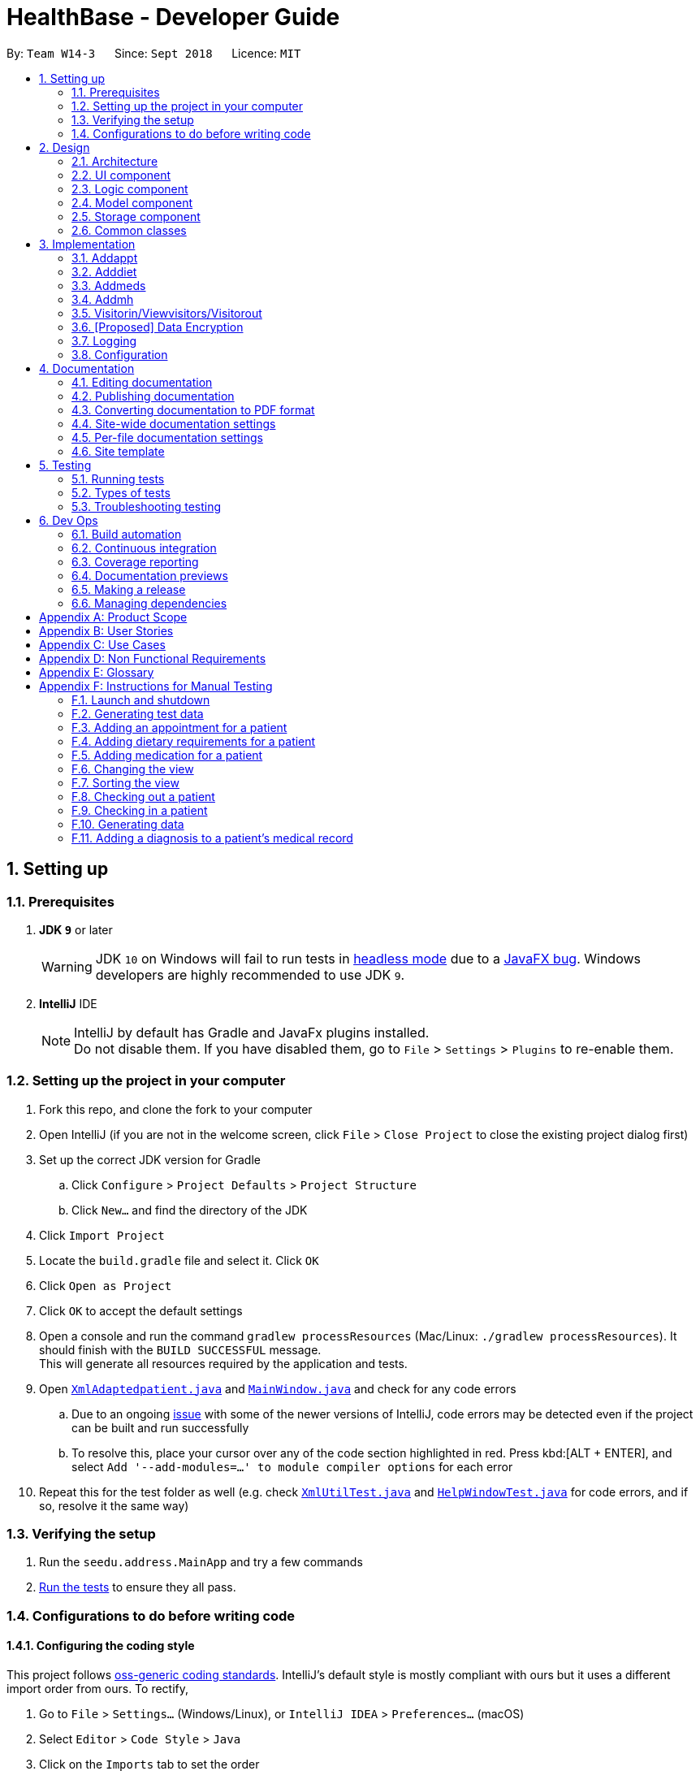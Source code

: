 = HealthBase - Developer Guide
:site-section: DeveloperGuide
:toc:
:toc-title:
:toc-placement: preamble
:sectnums:
:imagesDir: images
:stylesDir: stylesheets
:xrefstyle: full
ifdef::env-github[]
:tip-caption: :bulb:
:note-caption: :information_source:
:warning-caption: :warning:
:experimental:
endif::[]
:repoURL: https://github.com/CS2103-AY1819S1-W14-3/main/tree/master

By: `Team W14-3`      Since: `Sept 2018`      Licence: `MIT`

== Setting up

=== Prerequisites

. *JDK `9`* or later
+
[WARNING]
JDK `10` on Windows will fail to run tests in <<UsingGradle#Running-Tests, headless mode>> due to a https://github.com/javafxports/openjdk-jfx/issues/66[JavaFX bug].
Windows developers are highly recommended to use JDK `9`.

. *IntelliJ* IDE
+
[NOTE]
IntelliJ by default has Gradle and JavaFx plugins installed. +
Do not disable them. If you have disabled them, go to `File` > `Settings` > `Plugins` to re-enable them.


=== Setting up the project in your computer

. Fork this repo, and clone the fork to your computer
. Open IntelliJ (if you are not in the welcome screen, click `File` > `Close Project` to close the existing project dialog first)
. Set up the correct JDK version for Gradle
.. Click `Configure` > `Project Defaults` > `Project Structure`
.. Click `New...` and find the directory of the JDK
. Click `Import Project`
. Locate the `build.gradle` file and select it. Click `OK`
. Click `Open as Project`
. Click `OK` to accept the default settings
. Open a console and run the command `gradlew processResources` (Mac/Linux: `./gradlew processResources`). It should finish with the `BUILD SUCCESSFUL` message. +
This will generate all resources required by the application and tests.
. Open link:{repoURL}/src/main/java/seedu/address/storage/XmlAdaptedpatient.java[`XmlAdaptedpatient.java`] and link:{repoURL}/src/main/java/seedu/address/ui/MainWindow.java[`MainWindow.java`] and check for any code errors
.. Due to an ongoing https://youtrack.jetbrains.com/issue/IDEA-189060[issue] with some of the newer versions of IntelliJ, code errors may be detected even if the project can be built and run successfully
.. To resolve this, place your cursor over any of the code section highlighted in red. Press kbd:[ALT + ENTER], and select `Add '--add-modules=...' to module compiler options` for each error
. Repeat this for the test folder as well (e.g. check link:{repoURL}/src/test/java/seedu/address/commons/util/XmlUtilTest.java[`XmlUtilTest.java`] and link:{repoURL}/src/test/java/seedu/address/ui/HelpWindowTest.java[`HelpWindowTest.java`] for code errors, and if so, resolve it the same way)

=== Verifying the setup

. Run the `seedu.address.MainApp` and try a few commands
. <<Testing,Run the tests>> to ensure they all pass.

=== Configurations to do before writing code

==== Configuring the coding style

This project follows https://github.com/oss-generic/process/blob/master/docs/CodingStandards.adoc[oss-generic coding standards]. IntelliJ's default style is mostly compliant with ours but it uses a different import order from ours. To rectify,

. Go to `File` > `Settings...` (Windows/Linux), or `IntelliJ IDEA` > `Preferences...` (macOS)
. Select `Editor` > `Code Style` > `Java`
. Click on the `Imports` tab to set the order

* For `Class count to use import with '\*'` and `Names count to use static import with '*'`: Set to `999` to prevent IntelliJ from contracting the import statements
* For `Import Layout`: The order is `import static all other imports`, `import java.\*`, `import javax.*`, `import org.\*`, `import com.*`, `import all other imports`. Add a `<blank line>` between each `import`

Optionally, you can follow the <<UsingCheckstyle#, UsingCheckstyle.adoc>> document to configure Intellij to check style-compliance as you write code.

==== Updating documentation to match your fork

After forking the repo, the documentation will still have the SE-EDU branding and refer to the `se-edu/AddressBook-level4` repo.

If you plan to develop this fork (separate product (i.e. instead of contributing to `se-edu/AddressBook-level4`)) | you should do the following:

. Configure the <<Docs-SiteWideDocSettings, site-wide documentation settings>> in link:{repoURL}/build.gradle[`build.gradle`], such as the `site-name`, to suit your own project.

. Replace the URL in the attribute `repoURL` in link:{repoURL}/docs/DeveloperGuide.adoc[`DeveloperGuide.adoc`] and link:{repoURL}/docs/UserGuide.adoc[`UserGuide.adoc`] with the URL of your fork.

==== Setting up CI

Set up Travis to perform Continuous Integration (CI) for your fork. See <<UsingTravis#, UsingTravis.adoc>> to learn how to set it up.

After setting up Travis, you can optionally set up coverage reporting for your team fork (see <<UsingCoveralls#, UsingCoveralls.adoc>>).

[NOTE]
Coverage reporting could be useful for a team repository that hosts the final version but it is not that useful for your patiental fork.

Optionally, you can set up AppVeyor (second CI (see <<UsingAppVeyor#) | UsingAppVeyor.adoc>>).

[NOTE]
Having both Travis and AppVeyor ensures your App works on both Unix-based platforms and Windows-based platforms (Travis is Unix-based and AppVeyor is Windows-based)

==== Getting started with coding

When you are ready to start coding,

1. Get some sense of the overall design by reading <<Design-Architecture>>.

== Design

[[Design-Architecture]]
=== Architecture

.Architecture Diagram
image::Architecture.png[width="600"]

The *_Architecture Diagram_* given above explains the high-level design of the App. Given below is a quick overview of each component.

[TIP]
The `.pptx` files used to create diagrams in this document can be found in the link:{repoURL}/docs/diagrams/[diagrams] folder. To update a diagram, modify the diagram in the pptx file, select the objects of the diagram, and choose `Save as picture`.

`Main` has only one class called link:{repoURL}/src/main/java/seedu/address/MainApp.java[`MainApp`]. It is responsible for,

* At app launch: Initializes the components in the correct sequence, and connects them up with each other.
* At shut down: Shuts down the components and invokes cleanup method(s) where necessary.

<<Design-Commons,*`Commons`*>> represents a collection of classes used by multiple other components. Two of those classes play important roles at the architecture level.

* `EventsCenter` : This class (written using https://github.com/google/guava/wiki/EventBusExplained[Google's Event Bus library]) is used by components to communicate with other components using events (i.e. a form of _Event Driven_ design)
* `LogsCenter` : Used by many classes to write log messages to the App's log file.

The rest of the App consists of four components.

* <<Design-Ui,*`UI`*>>: The UI of the App.
* <<Design-Logic,*`Logic`*>>: The command executor.
* <<Design-Model,*`Model`*>>: Holds the data of the App in-memory.
* <<Design-Storage,*`Storage`*>>: Reads data from, and writes data to, the hard disk.

Each of the four components

* Defines its _API_ in an `interface` with the same name as the component.
* Exposes its functionality using a `{component Name}Manager` class.

For example, the `Logic` component (see the class diagram given below) defines it's API in the `Logic.java` interface and exposes its functionality using the `LogicManager.java` class.

.Class Diagram of the Logic component
image::LogicClassDiagram.png[width="800"]

[discrete]
==== Events-driven nature of the design

The _Sequence Diagram_ below shows how the components interact for the scenario where the user issues the command `delete 1`.

.Component interactions for `delete 1` command (part 1)
image::SDforDeletePerson.png[width="800"]

[NOTE]
Note how the `Model` simply raises a `HealthBaseChangedEvent` when the Address Book data are changed, instead of asking the `Storage` to save the updates to the hard disk.

The diagram below shows how the `EventsCenter` reacts to that event, which eventually results in the updates being saved to the hard disk and the status bar of the UI being updated to reflect the 'Last Updated' time.

.Component interactions for `delete 1` command (part 2)
image::SDforDeletePersonEventHandling.png[width="800"]

[NOTE]
Note how the event is propagated through the `EventsCenter` to the `Storage` and `UI` without `Model` having to be coupled to either of them. This is an example of how this Event Driven approach helps us reduce direct coupling between components.

The sections below give more details of each component.

[[Design-Ui]]
=== UI component

.Structure of the UI component
image::UiClassDiagram.png[width="800"]

*API* : link:{repoURL}/src/main/java/seedu/address/ui/Ui.java[`Ui.java`]

The UI consists of a `MainWindow` that is made up of parts e.g.`CommandBox`, `ResultDisplay`, `patientListPanel`, `StatusBarFooter`, `MedicationView`, etc. All these, including the `MainWindow`, inherit from the abstract `UiPart` class.

The `UI` component uses the JavaFX UI framework. The layout of these UI parts are defined in matching `.fxml` files that are in the `src/main/resources/view` folder. For example, the layout of the link:{repoURL}/src/main/java/seedu/address/ui/MainWindow.java[`MainWindow`] is specified in link:{repoURL}/src/main/resources/view/MainWindow.fxml[`MainWindow.fxml`]

The `UI` component does the following:

* Executes user commands using the `Logic` component
* Binds itself to some data in the `Model` so that the UI can auto-update when data in the `Model` changes
* Responds to events raised from various parts of the App and updates the UI accordingly

[[Design-Logic]]
=== Logic component

[[fig-LogicClassDiagram]]
.Structure of the Logic component
image::LogicClassDiagram.png[width="800"]

*API* :
link:{repoURL}/src/main/java/seedu/address/logic/Logic.java[`Logic.java`]

.  `Logic` uses the `HealthBaseParser` class to parse the user command.
.  This results in a `Command` object which is executed by the `LogicManager`.
.  The command execution can affect the `Model` (e.g. adding a patient) and/or raise events.
.  The result of the command execution is encapsulated as a `CommandResult` object which is passed back to the `UI`.

Given below is the Sequence Diagram for interactions within the `Logic` component for the `execute("delete 1")` API call.

.Interactions Inside the Logic component for the `delete 1` Command
image::DeletePersonSdForLogic.png[width="800"]

[[Design-Model]]
=== Model component

.Structure of the Model component
image::ModelClassDiagram.png[width="800"]

*API* : link:{repoURL}/src/main/java/seedu/address/model/Model.java[`Model.java`]

The `Model`,

* stores a `UserPref` object that represents the user's preferences.
* stores the Address Book data.
* exposes an unmodifiable `ObservableList<patient>` that can be 'observed' e.g. the UI can be bound to this list so that the UI automatically updates when the data in the list change.
* does not depend on any of the other three components.

[NOTE]
As a more OOP model, we can store a `Tag` list in `Address Book`, which `patient` can reference. This would allow `Address Book` to only require one `Tag` object per unique `Tag`, instead of each `patient` needing their own `Tag` object. An example of how such a model may look like is given below. +
 +
 image:ModelClassBetterOopDiagram.png[width="800"]

[[Design-Storage]]
=== Storage component

.Structure of the Storage component
image::StorageClassDiagram.png[width="800"]

*API* : link:{repoURL}/src/main/java/seedu/address/storage/Storage.java[`Storage.java`]

The `Storage` component,

* can save `UserPref` objects in json format and read it back.
* can save the Address Book data in xml format and read it back.

[[Design-Commons]]
=== Common classes

Classes used by multiple components are in the `seedu.healthbase.commons` package.

== Implementation

This section describes some noteworthy details on how certain features are implemented.

// tag::addappt[]
=== Addappt
==== Current implementation
The `addappt` command provides functionality for users to add an appointment for a given patient.
This is done by adding appointment-related information to a given person, represented by a `Person` object.
This allows for users to track the upcoming appointments for every patient.

The adding of appointment-related information is facilitated by the following classes:

* `AppointmentsList`, a list of
** `Appointment`, each of which have a
*** `Type`

A more detailed description of the classes follows below:

* `AppointmentsList`
** Every `Person` has an `AppointmentsList`, the purpose of which is to store all `Appointment` s belonging to a `Person`.
** A wrapper class around the internal representation of a list of appointments that exposes only a few select methods in the `List` API.
*** The methods relevant to the `addappt` command from the API are: `add`.
* `Appointment`
** Class encapsulating all the information about a particular appointment.
*** These information include the type of appointment (enum Type), name of the procedure, date and time of the appointment and the name of the doctor-in-charge of the appointment
* `Type`
** An enumeration that covers all the different types of medical procedures. The four types are:
*** `PROPAEDEUTIC`, with `PROP` as abbreviation
*** `DIAGNOSTIC`, with `DIAG` as abbreviation
*** `THERAPEUTIC`, with `THP` as abbreviation
*** `SURGICAL`, with `SRG` as abbreviation

Given below is an example usage scenario and how the relevant classes behave at each step.

[NOTE]
Activity and sequence diagrams are different ways to represent the execution of a command: +
*The activity diagram provides a general view of the execution* and +
*The sequence diagram provides an intricate view of the execution* +
Both diagrams have been included to better aid you through the execution of the `addappt` command.

The user executes `addappt ic/S1234567A type/SRG pn/Heart Bypass dt/27-04-2019 10:30 doc/Dr. Pepper`.
This command has the following intent: Record the following appointment to a patient with NRIC = S1234567A:

[cols="1,2a,2,2", options="header"]
|===
|Appt. type |Procedure name |Date and time |Doctor-in-charge

|`SRG`
|Heart Bypass
|27-04-2019 10:30
|Dr. Pepper
|===

[#img-addapptactivitydiagram]
The following activity diagram shows the execution of the `addappt` command:

.Execution activity of the `addappt` command
image::AddapptActivityDiagram.png[width="1000"]

[#img-addapptsequencediagram]
The following sequence diagram shows the execution of the `addappt` command:

.Execution sequence of the `addappt` command
image::AddapptSequenceDiagram.png[width="1000"]

With reference to the above figures, the following steps occur upon the execution of the `addappt` command
(code snippets have been included for the first 4 steps to further aid understanding):

[LogicManager.java, java]
----
...
    @Override
    public CommandResult execute(String commandText) throws CommandException, ParseException { // <1>
        logger.info("----------------[USER COMMAND][" + commandText + "]");
        try {
            Command command = healthBaseParser.parseCommand(commandText); // <2>
            return command.execute(model, history);
        } finally {
            history.add(commandText);
        }
    }
...
----
[HealthBaseParser.java, java]
----
...
    public Command parseCommand(String userInput) throws ParseException { // <2>
        final Matcher matcher = BASIC_COMMAND_FORMAT.matcher(userInput.trim());
        if (!matcher.matches()) {
            throw new ParseException(String.format(MESSAGE_INVALID_COMMAND_FORMAT, HelpCommand.MESSAGE_USAGE));
        }

        final String commandWord = matcher.group("commandWord");
        final String arguments = matcher.group("arguments");

        switch (commandWord) {

        case RegisterCommand.COMMAND_WORD:
            return new RegisterCommandParser().parse(arguments);
        ...
        case AddApptCommand.COMMAND_WORD:
            return new AddApptCommandParser().parse(arguments); // <3>
        ...
    }
...
----
[AddApptCommandParser.java, java]
----
...
    @Override
    public AddApptCommand parse(String args) throws ParseException { // <3>
        ArgumentMultimap argMultimap = ArgumentTokenizer.tokenize(args, PREFIX_NRIC, PREFIX_TYPE, PREFIX_PROCEDURE,
                PREFIX_DATE_TIME, PREFIX_DOCTOR);

        if (!arePrefixesPresent(argMultimap, PREFIX_NRIC, PREFIX_TYPE, PREFIX_PROCEDURE,
                PREFIX_DATE_TIME, PREFIX_DOCTOR) || !argMultimap.getPreamble().isEmpty()) {
            throw new ParseException(String.format(MESSAGE_INVALID_COMMAND_FORMAT, AddApptCommand.MESSAGE_USAGE));
        }
        ...
        nric = new Nric(patientNric);
        appt = new Appointment(type, procedure, dateTime, doctor);

        return new AddApptCommand(nric, appt); // <4>
    }
...
----
<1> The command is executed and passed to an instance of the `LogicManager` class,
<2> which in turn executes `HealthBaseParser::parseCommand`.
<3> The `HealthBaseParser` first parses the command word (`addappt`),
<4> then executes `AddApptCommandParser::parse`.
<5> The `AddApptCommandParser::parse` method returns an `AddApptCommand` object which encapsulates the necessary information to update the `Person` 's `Appointment` (s).
Control is also passed back to the `LogicManager`.
<6> Next, the instance of `LogicManager` calls `AddApptCommand::execute`. The `AddApptCommand::execute` method constructs a new `Person` object using all the details of the old `Person` with one exception: the
`AppointmentsList` is a copy of the original `Person` 's `AppointmentsList` with an added `Appointment`.
<7> This is done by obtaining a `Person` object from the static method `CommandUtil::getPatient`
<8> then adding the `Appointment` to the obtained `Person`.
<9> This updated `Person` object is used to update the existing `Person` by using `Model::updatePerson` of the backing model.
<10> Finally, the `AddApptCommand::execute` method terminates, returning a `CommandResult` with a success message.
<11> The `LogicManager` returns the same `CommandResult` as the value of the `LogicManager::execute` method.
<12> The command execution ends.

[NOTE]
If no/multiple patient(s) with that `NRIC` exist(s), then the `AddApptCommand::execute` method will throw a `CommandException` with the appropriate error message and the usage case will end.

[NOTE]
For the sake of simplicity, some methods in `AddApptCommand::execute` are excluded from the diagram. These methods check for
the validity of the command and are not crucial in the sequence of events.

==== Design considerations

===== Aspect: Representation of types of medical procedures
* **Alternative 1 (Current implementation):** Use an `Enum` for `Type`
** Pros: Makes for easier handling of incorrect values.
** Cons: Requires more effort to filter and retrieve the different types.
* **Alternative 2:** Have a switch case to handle the different types
** Pros: Makes the process easier to handle.
** Cons: Makes the code more difficult to read.

// end::addappt[]
// tag::adddiet[]
=== Adddiet

==== Current implementation

The `adddiet` command provides functionality for users to add dietary requirements for a given patient. +
This command allows users to add three different types of dietary requirements: allergy, cultural requirement and physical difficulty. +
This command adds these dietary requirements to a given `Person` , so that the dietary requirements can be viewed later on. +
This command blocks non-alphabetical or empty input as the detail of a dietary requirement.

===== Classes involved

The adding of the dietary requirements involve the following classes:

* `DietCollection`, which is a set of
** `Diet`, which consists of the detail of the requirement and its type
*** `DietType`.

A more detailed description of the classes involved is as follows:

* `Diet Collection`
** Every `Person` object has a `Diet Collection` object.
** This class encapsulates a collection of all the dietary requirements of the given patient.
** This class is a wrapper class around the internal representation of a `Set` of `Diet` s.

* `Diet`
** This class encapsulates the information of a single dietary requirement.
** Specifically, an instance of this class is composed of
*** a `String` representing the details of the requirement in text, and
*** a `DietType` representing the type of this dietary requirement (allergy, cultural requirement, or physical difficulty).

* `DietType`
** This class is an `Enum` class representing the three different types of dietary requirements.
** This class is implemented as `Enum` class to avoid typo and invalid types being entered.

===== Execution of the command

Given below is a usage scenario and the details when executing `adddiet` command. +
For example, when the user executes `adddiet ic/S1234567A alg/Egg alg/Crab cr/Halal pd/Hands cannot move`:

* The command text is passed to an instance of the `LogicManager` class.
* The `LogicManager` instance calls `HealthBaseParser#parseCommand`, which parses the `adddiet` command word.
* Next, the `AddDietCommandParser#parse` method parses the different dietary requirements into one `DietCollection` object. An instance of `AddDietCommand` is returned after the parsing.
* `LogicManager` then execute this `AddDietCommand` by calling `AddDietCommand#execute`.
* In the `AddDietCommand#execute` method, the new `DietCollection` object is added to a new copy of the `Person` object.
* The new `Person` object is updated to the model by `Model#updatePerson` method.
* A new `CommandResult` is returned and the execution ends.

[#img-adddietsequencediagram]
Here is the sequence diagram of the typical execution of an `adddiet` command:

.Execution sequence of the `adddiet` command
image::AdddietSequenceDiagram.png[width="800"]

==== Design considerations

===== Aspect: How to represent different kinds of dietary requirements

* **Alternative 1 (current implementation):** Use a `Enum` inside the `Diet class` and contain all `Diet` in one collection.
** Pros: Results in less repetitive code and cleaner design.
** Cons: Requires more effort to filter or retrieve different types of `Diet` from one `DietCollection`.

* **Alternative 2:** Use polymorphism to extends `Diet` class and add three different collections to a `Person`.
** Pros: Makes it easier to retrieve different types of dietary requirements.
** Cons: Results in a lot of repetitive code since the three different types do not differ much.

===== Aspect: Data structure to hold the different `Diet` objects

* **Alternative 1 (current implementation):** Use `HashSet` and override the `hashCode` for `Diet`.
** Pros: Makes it easier to handle duplication in adding dietary requirement.
** Cons: Causes the order in which dietary requirements are added to be lost. (However, the sequence is not important for the current set of features implemented.)

* **Alternative 2:** Use `ArrayList`.
** Pros: Preserves the order in which dietary requirements are added.
** Cons: Makes it harder to handle duplicates.

// end::adddiet[]
// tag::addmeds[]
=== Addmeds
==== Current implementation

The `addmeds` command provides functionality for users to add prescription-related information for a given patient.
This is done by adding prescription-related information to a given person, represented by a `Person` object.
This allows for a patient to build up a history of prescriptions for viewing at a later date.

The adding of prescription-related information is facilitated by the following classes:

* `PrescriptionList`, a list of
** `Prescription` s, each of which have a
*** `Dose` and a
*** `Duration`.

A more detailed description of the classes follows below:

* `PrescriptionList`
** Every `Person` has a `PrescriptionList`, the purpose of which is to store the `Person` 's `Prescriptions`.
** A wrapper class around the internal representation of a list of prescriptions that exposes only a few select methods in its API.
*** The methods relevant for the `addmeds` command execution are: `add`
* `Prescription`
** Class encapsulating all the information about a given medication prescription.
*** More specifically, the `Prescription` class encapsulates the name of the drug prescribed, the dosage information (itself stored as a `Dose` object), and the duration of the prescription (as a `Duration` object).
* `Dose`
** Class encapsulating all the information about a given medication dosage.
*** More specifically, the `Dose` class encapsulates the dose, dosage unit, and doses per day to administer.
* `Duration`
** Class encapsulating all the information about a given time period.
*** More specifically, the `Duration` class encapsulates the duration of the time period in milliseconds, and the calendar dates for the start and end of that time period.

Given below is an example usage scenario and how the relevant classes behave at each step. +
At the end of the explanation is a <<img-addmedssequencediagram, sequence diagram>> of a typical `addmeds` command execution.

The user executes `addmeds ic/S1234567A d/Paracetamol q/2 u/tablets n/4 t/14` . +
This command has the following intent: Prescribe the following medication to a patient with NRIC = S1234567A: +

|=======================================================================
| Drug Name | Dosage | Duration
| Paracetamol | 2 tablets, 4 times a day | 14 days, from current date to 14 days from now.
|=======================================================================


The command text is passed to an instance of the `LogicManager` class, which in turn executes `HealthBaseParser::parse`. +
The `HealthBaseParser` parses the command word (`addmeds`) and executes `AddmedsCommandParser::parse`. +
This causes the `AddmedsCommandParser` to construct the following objects in the following order: +

|===
| Index | Information used | Class instances used | Class instance constructed
| 1 | Dosage, Dosage unit, Doses per day | nil | `Dose` object
| 2 | Duration in days | nil | `Duration` object
| 3 | NRIC | nil | `Nric` object
| 4 | Drug name | `Dose`, `Duration` | `Prescription` object
| 5 | nil | `Nric`, `Prescription` | `AddmedsCommand` object
|===

The `AddmedsCommandParser::parse` method returns an `AddmedsCommand` object which encapsulates the necessary information to update the `Person` 's medication(s). +
Control then passes back to the `LogicManager`, which calls `AddmedsCommand::execute`. +

****
NOTE: If no/multiple patient(s) with that NRIC exist, then the `AddmedsCommand::execute` method will throw a `CommandException` with the appropriate error message and the usage case will end.
****

The `AddmedsCommand::execute` method constructs a new `Person` object using all the details of the old Person, with the sole difference being the `PrescriptionList` used being a deep copy of the original `Person` 's `PrescriptionList` with the new `Prescription` added.
This updated `Person` object is used to update the existing `Person` object using the `Model::updatePerson` method (or an overridden version) of the backing model.
Finally, the `AddmedsCommand::execute` method terminates, returning a `CommandResult` with a success message.
The `LogicManager` then returns the same `CommandResult` as the return value of the `LogicManager::execute` method.
The command execution then ends.

[#img-addmedssequencediagram]
The following sequence diagram shows the execution of the `addmeds` command:

.Execution sequence of the `addmeds` command
image::AddmedsSequenceDiagram.png[width=800]

==== Design considerations

===== Aspect: Data structure to support the medication data storage
* **Alternative 1 (Current implementation):** Store the data inside multiple POJO classes, with new classes being introduced as necessary to maintain high cohesion of individual classes. For example, the `Duration` class holds temporal information, whereas the `Dose` class holds medication dosage-related information.
** Pros: Maintains the Single Responsibility Principle (e.g. the `Prescription` class now changes only if there are changes to the structure of a physical prescription, and not due to (e.g.) changes in time representation, or the way that dosage-related information is stored.
** Cons: Increases the number of classes we will have to maintain.
* **Alternative 2:** Store all the data directly as members inside a single `Prescription` class.
** Pros: Reduces the number of classes we will have to maintain.
** Cons: Reduces the cohesion of the `Prescription` class as it now handles multiple different items e.g. dosage-related information and duration-related information.

// end::addmeds[]
// tag::addmh[]
=== Addmh
==== Current implementation

The function of the `addmh` command is to allow the user to add a diagnosis to a patient's medical history.
Each patient’s information is stored within the `Person` objects. The execution of the `addmh` command results in the retrieval of
a particular `Person` object, and the consequent updating of the patient’s `MedicalHistory`.

Stated below is an example usage scenario and an explanation of the interactions that occurs as a result of the code execution.

The user executes the following input:

`addmh ic/S1234567A mh/Hypertension, diagnosed “years ago”, well contracted with Metoponol doc/Dr. Amos`

*Intent*

The purpose of the entered input is to record a diagnosis issued by `Dr.Amos`, `"Hypertension, diagnosed “years ago”, well contracted with Metoponol"`,
into the medical history of the patient with the NRIC `S1234567A`.


==== Command execution

The sequence diagram below shows the execution of the given scenario:

.Execution sequence of the `addmh` command
image::AddmhSequenceDiagram.png[width="1000"]
[.lead]
`addmh ic/S1234567A mh/Hypertension, diagnosed “years ago”, well contracted with Metoponol doc/Dr. Amos`

1. Firstly, the `String` user input is passed into the `LogicManager::execute` method of the LogicManager instance as the only parameter.

2. Then, the `LogicManager::execute` method calls `HealthBaseParser::parseCommand` which receives the user input as a parameter.
* The user input is formatted: the first `String` token is taken as the command word, while the remaining `String` is grouped as arguments to be used later in `AddmhCommandParser`.
* From the command word, the HealthBaseParser instance identifies the user input as an `addmh` command  and constructs an `AddmhCommandParser` instance.

3.  Next, the `HealthBaseParser` calls the `AddmhCommandParser::parse` method. The `AddmhCommandParser` takes in the
remaining string, `ic/S1234567A mh/Hypertension, diagnosed “years ago”, well contracted with Metoponol doc/Dr. Amos`.
* The string is tokenised to arguments according to their prefixes.
+
[source, java]
----
ArgumentMultimap argMultimap = ArgumentTokenizer.tokenize(args, PREFIX_NRIC, PREFIX_MED_HISTORY, PREFIX_DOCTOR);
----

* A check on the presence of the relevant prefixes `ic/`, `mh/` and `doc/` is done.
* If not all prefixes are present, a `ParseException` will be thrown with an error message on the proper usage of the `addmh` command.
+
[source, java]
----
if (!arePrefixesPresent(argMultimap, PREFIX_NRIC, PREFIX_MED_HISTORY, PREFIX_DOCTOR)
        || !argMultimap.getPreamble().isEmpty()) {
        throw new ParseException((String.format(MESSAGE_INVALID_COMMAND_FORMAT,
                                                AddmhCommand.MESSAGE_USAGE)));
}
----

* Otherwise, `Diagnosis` and `Nric`  objects are constructed and used as fields in the creation of an `AddmhCommand` object.

4. Subsequently, the newly created `AddmhCommand` is returned to back to the `LogicManager` instance through `AddmhCommandParser` and `HealthBaseParser` objects.

5. When control is returned to the `LogicManager` object, it calls the `AddmhCommand::execute` method.
* The method takes in a `Model` object to access the application’s data context, the stored data of all persons.
* Its execution sequence may be broken down into the numbered steps in the code below.

+
[source, java]
----
public CommandResult execute(Model model, CommandHistory history) throws CommandException {
    requireNonNull(model);

    Person patientToUpdate = CommandUtil.getPatient(patientNric, model); // <6>
    Person updatedPatient = addMedicalHistoryForPatient(patientToUpdate, this.newRecord); // <7>

    model.updatePerson(patientToUpdate, updatedPatient); // <8>

    return new CommandResult(String.format(MESSAGE_SUCCESS, patientNric)); // <9>
}
----

6. The stored persons data is accessed in the `CommandUtil::getPatient` class method.
* `Model::getFilteredPersonList` is called to search for a person with a `Nric` that matches the `Nric` field in the `AddmhCommand`
* If a match is found, the `Person` is returned to the `AddmhCommand::execute` method.
+
[source, java]
----
public static Person getPatient(Nric nric, Model model) throws CommandException {
    ObservableList<Person> matchedCheckedOutPatients = model.getFilteredCheckedOutPersonList()
        .filtered(p -> nric.equals(p.getNric()));

    if (matchedCheckedOutPatients.size() > 0) {
        throw new CommandException(MESSAGE_PATIENT_CHECKED_OUT);
    }

    ObservableList<Person> matchedCheckedInPatients = model.getFilteredPersonList()
        .filtered(p -> nric.equals(p.getNric()));

    if (matchedCheckedInPatients.size() < 1) {
        throw new CommandException(MESSAGE_NO_SUCH_PATIENT);
    }

    if (matchedCheckedInPatients.size() > 1) {
        throw new CommandException(MESSAGE_MULTIPLE_PATIENTS);
    }

    return matchedCheckedInPatients.get(0);
}
----

7. Following that, the `Person` 's medical history is to be updated.
* The person’s current `medicalHistory` is retrieved, and the `Diagnosis` field in the `AddmhCommand` is added it.
* Then, a new `Person` is created with the updated fields, as part of the immutability of the `Person` class.
+
[source, java]
----
private static Person addMedicalHistoryForPatient(Person patientToEdit, Diagnosis diagnosis) {
    requireAllNonNull(patientToEdit, diagnosis);

    MedicalHistory updatedMedicalHistory = patientToEdit.getMedicalHistory();
    updatedMedicalHistory.add(diagnosis);

    return patientToEdit.withMedicalHistory(updatedMedicalHistory);
}
----

8. Then, the old `Person` 's data will be replaced with the updated `Person` 's data.
* Here the `Model::updatePerson` method is called, and it subsequently calls the `HealthBase::updatePerson` method.
* Replaces the person’s existing data in the storage with the person’s updated data.
+
[source, java]
----
// ModelManager.java
public void updatePerson(Person target, Person editedPerson) {
    requireAllNonNull(target, editedPerson);

    internalHealthBase.updatePerson(target, editedPerson);
    indicateHealthBaseChanged();
}

// HealthBase.java
public void updatePerson(Person target, Person editedPerson) {
    requireNonNull(editedPerson);

    persons.setPerson(target, editedPerson);
}
----

9. The `AddmhCommand::execute` execution completes by returning a new `CommandResult` that contains a success message to its calling method, `LogicManager::execute`.

10. Finally the `CommandResult` is returned to the caller of `LogicManager::execute`, and the execution sequence ends.

---
The activity diagram below summarises what happens when a user executes the `addmh` command.

.The activity diagram for the `addmh` command
image::AddmhActivityDiagram.png[width="1000"]

****
NOTE: If multiple patients with the entered `NRIC` exist, then the `AddmhCommand::execute` will throw a `CommandException`
with an appropriate error message before the use case ends.
****

==== Design Considerations
===== Aspect: How to represent a timestamp in a diagnosis
* **Alternative 1 (current implementation):** Use a POJO class to represent the timestamp data in the `Diagnosis` class.
** Pros: Results in improved readability and modularity of code, due to a stronger adherence to the Object-Oriented Programming paradigm.
** Cons: Increases in modularity can make it difficult to find information, if code becomes over-modularised.

* **Alternative 2 (alternative implementation):** Use a `String` to represent the timestamp and contain date-time related functions in the `Diagnosis` class.
** Pros: Results in more compact code.
** Cons: Decreases code modularity, and this decreases code readability.

===== Aspect: How to store medical history
* **Alternative 1 (current implementation):** Use an ArrayList to store diagnoses in a person.
** Pros: Allows expandable storage of diagnoses with its dynamic size. As an ArrayList implements the list interface,
its contracted functionality suitably represents a list of diagnoses and this makes its usage in developing intuitive.
** Cons: Slows down performance if the ArrayList capacity is constantly filled due to resizing costs.
* **Alternative 2 (alternative implementation):** Use an Array to store diagnoses in a person.
** Pros: Reduces performance losses that may arise from constant resizing in ArrayLists.
** Cons: Decreases flexibility in developing as Arrays do not support generics in Java.
// end::addmh[]


=== Visitorin/Viewvisitors/Visitorout

==== Current implementation
There three commands related to manage patients' visitors. +

* The `visitorin` command allows user to add visitors into patient's visitorList. Each patient has a `VisitorList` and
the maximum size of the list is 5 so that patients can have a comfortable environment.

* The `viewvisitors` command allows user to view a patient's current visitors in his/her `VisitorList`. It displays all the visitors from the requested patient's
`visitorList` in order of entry. +

* The `visitorout` command allows user to remove a visitor from patient's `VisitorList`.

===== Classes associated
The three commands are executed mainly depends on the classes of `VisitorList` and `Visitor`. Each `Person` object contains a
`VisitorList`. The `visitorin` and `visitorout` commands are created to add/remove a `Visitor` in the required `Person` 's `VisitorList`.
The `viewvisitors` command display the `Person` 's `VisitorList`.

* `VisitorList`, a list of
** `Visitor` s

A more detailed description of the classes involved is as follows:

* `Visitor`
** This class encapsulates the given name of the visitor.
** `String` represent the visitor name.

* `VisitorList`
** Using `List` type of structure to store all the `Visitor` s stored for a particular patient

==== Commands Execution
To illustrate how the three commands work, examples are given below.

* `visitorin ic/S1234567A v/Jane`
** The command inputs are passed to an instance of the `LogicManager` class.
** `HealthBaseParser` parses the command word (`visitorin`) and executes `VisitorInCommandParser::parse`.
** `VisitorInCommandParser::parse` construct and a `Visitor` (Jane), `Nric` (S1234567A) of the patient provided by the user and then returns `VisitorinCommand` object.
Below shows the part of code:

----
public CommandResult execute(Model model, CommandHistory history) throws CommandException {
        requireNonNull(model);

        Person patientToUpdate = CommandUtil.getPatient(patientNric, model);

        if (patientToUpdate.getVisitorList().getSize() >= 5) {
            throw new CommandException(MESSAGE_FULL);
        }

        if (patientToUpdate.getVisitorList().contains(visitorName)) {
            throw new CommandException(MESSAGE_DUPLICATE_VISITORS);
        }

        Person updatedPatient = addVisitorForPatient(patientToUpdate, this.visitorName);

        model.updatePerson(patientToUpdate, updatedPatient);

        return new CommandResult(String.format(MESSAGE_SUCCESS, patientNric));
    }
----
** In `VisitorinCommand`, new `Visitor` object is created and added to a copy of the required `Person` object's `VisitorList`
*** The new `Person` object is updated to the model by `Model#updatePerson` method.
*** A new CommandResult object is returned and the execution ends.

Below is `visitorin` sequence diagram (Figure 1):

.`visitorin` sequence diagram
image::VisitorinSequenceDiagram.png[width="800"]

* `viewvisitor ic/S1234567A`
** Similar to the `visitorin` command, `ViewvisitorsCommandParser::parse` the required patient's ic(S1234567A) and returns a `ViewvisitorsCommand` object
** `ViewvisitorsCommand` retrieves the person with the required patient's ic and construct a copy of selected patient's VisitorList for display
*** A new CommandResult object is returned and the execution ends.

Below is `viewvisitor` sequence diagram (Figure 2):

.`viewvisitor` sequence diagram
image::ViewvisitorsSequenceDiagram.png[width="800"]

* `visitorout ic/S1234567A v/Jane`
** Similar to the `visitorin` command, `VisitoroutCommandParser::parse` construct and a `Visitor` (Jane), `Nric` (S1234567A) of the patient provided by the user and then returns `VisitoroutCommand` object.
Below shows the part of code:

----
public CommandResult execute(Model model, CommandHistory history) throws CommandException {
        requireNonNull(model);

        Person selectedPatient = CommandUtil.getPatient(patientNric, model);
        VisitorList patientVisitorList = selectedPatient.getVisitorList();

        if (patientVisitorList.getSize() == 0) {
            return new CommandResult(String.format(MESSAGE_NO_VISITORS, patientNric));
        }

        if (!patientVisitorList.contains(visitorName)) {
            return new CommandResult(String.format(MESSAGE_NO_REQUIRED_VISITOR, patientNric));
        }

        Person updatedPatient = removeVisitorForPatient(selectedPatient, this.visitorName);

        model.updatePerson(selectedPatient, updatedPatient);

        return new CommandResult(String.format(MESSAGE_SUCCESS, patientNric));
    }
----

** In `VisitoroutCommand`, new `Visitor` object is created and removed from the copy of the required `Person` object's `VisitorList`
*** The new `Person` object is updated to the model by `Model#updatePerson` method.
*** A new CommandResult object is returned and the execution ends.

Below is `visitorout` sequence diagram (Figure 3):

.`visitorout` sequence diagram
image::VisitoroutSequenceDiagram.png[width="800"]

// tag::dataencryption[]
=== [Proposed] Data Encryption

_{Explain here how the data encryption feature will be implemented}_

// end::dataencryption[]

=== Logging

We are using the `java.util.logging` package for logging. The `LogsCenter` class is used to manage the logging levels and logging destinations.

* The logging level can be controlled using the `logLevel` setting in the configuration file (See <<Implementation-Configuration>>)
* The `Logger` for a class can be obtained using `LogsCenter.getLogger(Class)` which will log messages according to the specified logging level
* Currently, log messages are output through: `Console` and to a `.log` file.

*Logging levels*

* `SEVERE` : Critical problem detected which may possibly cause the termination of the application
* `WARNING` : Can continue, but with caution
* `INFO` : Information showing the noteworthy actions by the App
* `FINE` : Details that is not usually noteworthy but may be useful in debugging e.g. print the actual list instead of just its size

[[Implementation-Configuration]]
=== Configuration

Certain properties of the application can be controlled (e.g app name, logging level) through the configuration file (default: `config.json`).

== Documentation

We use AsciiDoc for writing documentation.

[NOTE]
We chose AsciiDoc over Markdown because AsciiDoc, although a bit more complex than Markdown, provides more flexibility in formatting.

=== Editing documentation

See <<UsingGradle#rendering-asciidoc-files, UsingGradle.adoc>> to learn how to render `.adoc` files locally to preview the end result of your edits.
Alternatively, you can download the AsciiDoc plugin for IntelliJ, which allows you to preview the changes you have made to your `.adoc` files in real-time.

=== Publishing documentation

See <<UsingTravis#deploying-github-pages, UsingTravis.adoc>> to learn how to deploy GitHub Pages using Travis.

=== Converting documentation to PDF format

We use https://www.google.com/chrome/browser/desktop/[Google Chrome] for converting documentation to PDF format, as Chrome's PDF engine preserves hyperlinks used in webpages.

Here are the steps to convert the project documentation files to PDF format.

.  Follow the instructions in <<UsingGradle#rendering-asciidoc-files, UsingGradle.adoc>> to convert the AsciiDoc files in the `docs/` directory to HTML format.
.  Go to your generated HTML files in the `build/docs` folder, right click on them and select `Open with` -> `Google Chrome`.
.  Within Chrome, click on the `Print` option in Chrome's menu.
.  Set the destination to `Save as PDF`, then click `Save` to save a copy of the file in PDF format. For best results, use the settings indicated in the screenshot below.

.Saving documentation as PDF files in Chrome
image::chrome_save_as_pdf.png[width="300"]

[[Docs-SiteWideDocSettings]]
=== Site-wide documentation settings

The link:{repoURL}/build.gradle[`build.gradle`] file specifies some project-specific https://asciidoctor.org/docs/user-manual/#attributes[asciidoc attributes] which affects how all documentation files within this project are rendered.

[TIP]
Attributes left unset in the `build.gradle` file will use their *default value*, if any.

[cols="1,2a,1", options="header"]
.List of site-wide attributes
|===
|Attribute name |Description |Default value

|`site-name`
|The name of the website.
If set, the name will be displayed near the top of the page.
|_not set_

|`site-githuburl`
|URL to the site's repository on https://github.com[GitHub].
Setting this will add a "View on GitHub" link in the navigation bar.
|_not set_

|`site-seedu`
|Define this attribute if the project is an official SE-EDU project.
This will render the SE-EDU navigation bar at the top of the page, and add some SE-EDU-specific navigation items.
|_not set_

|===

[[Docs-PerFileDocSettings]]
=== Per-file documentation settings

Each `.adoc` file may also specify some file-specific https://asciidoctor.org/docs/user-manual/#attributes[asciidoc attributes] which affects how the file is rendered.

Asciidoctor's https://asciidoctor.org/docs/user-manual/#builtin-attributes[built-in attributes] may be specified and used as well.

[TIP]
Attributes left unset in `.adoc` files will use their *default value*, if any.

[cols="1,2a,1", options="header"]
.List of per-file attributes, excluding Asciidoctor's built-in attributes
|===
|Attribute name |Description |Default value

|`site-section`
|Site section that the document belongs to.
This will cause the associated item in the navigation bar to be highlighted.
One of: `UserGuide`, `DeveloperGuide`, ``LearningOutcomes``{asterisk}, `AboutUs`, `ContactUs`

_{asterisk} Official SE-EDU projects only_
|_not set_

|`no-site-header`
|Set this attribute to remove the site navigation bar.
|_not set_

|===

=== Site template

The files in link:{repoURL}/docs/stylesheets[`docs/stylesheets`] are the https://developer.mozilla.org/en-US/docs/Web/CSS[CSS stylesheets] of the site.
You can modify them to change some properties of the site's design.

The files in link:{repoURL}/docs/templates[`docs/templates`] controls the rendering of `.adoc` files into HTML5.
These template files are written in a mixture of https://www.ruby-lang.org[Ruby] and http://slim-lang.com[Slim].

[WARNING]
====
Modifying the template files in link:{repoURL}/docs/templates[`docs/templates`] requires some knowledge and experience with Ruby and Asciidoctor's API.
You should only modify them if you need greater control over the site's layout than what stylesheets can provide.
The SE-EDU team does not provide support for modified template files.
====

[[Testing]]
== Testing

=== Running tests

There are three ways to run tests.

[TIP]
The most reliable way to run tests is the third one. The first two methods might fail some GUI tests due to platform/resolution-specific idiosyncrasies.

*Method 1: Using IntelliJ JUnit test runner*

* To run all tests, right-click on the `src/test/java` folder and choose `Run 'All Tests'`
* To run a subset of tests, you can right-click on a test package, test class, or a test and choose `Run 'ABC'`

*Method 2: Using Gradle*

* Open a console and run the command `gradlew clean allTests` (Mac/Linux: `./gradlew clean allTests`)

[NOTE]
See <<UsingGradle#, UsingGradle.adoc>> for more info on how to run tests using Gradle.

*Method 3: Using Gradle (headless)*

Thanks to the https://github.com/TestFX/TestFX[TestFX] library we use, our GUI tests can be run in the _headless_ mode. In the headless mode, GUI tests do not show up on the screen. That means the developer can do other things on the Computer while the tests are running.

To run tests in headless mode, open a console and run the command `gradlew clean headless allTests` (Mac/Linux: `./gradlew clean headless allTests`)

=== Types of tests

We have two types of tests:

.  *GUI Tests* - These are tests involving the GUI. They include,
.. _System Tests_ that test the entire App by simulating user actions on the GUI. These are in the `systemtests` package.
.. _Unit tests_ that test the individual components. These are in `seedu.address.ui` package.
.  *Non-GUI Tests* - These are tests not involving the GUI. They include,
..  _Unit tests_ targeting the lowest level methods/classes. +
e.g. `seedu.address.commons.StringUtilTest`
..  _Integration tests_ that are checking the integration of multiple code units (those code units are assumed to be working). +
e.g. `seedu.address.storage.StorageManagerTest`
..  Hybrids of unit and integration tests. These test are checking multiple code units as well as how the are connected together. +
e.g. `seedu.address.logic.LogicManagerTest`


=== Troubleshooting testing
**Problem: `HelpWindowTest` fails with a `NullPointerException`.**

* Reason: One of its dependencies, `HelpWindow.html` in `src/main/resources/docs` is missing.
* Solution: Execute Gradle task `processResources`.

== Dev Ops

=== Build automation

See <<UsingGradle#, UsingGradle.adoc>> to learn how to use Gradle for build automation.

=== Continuous integration

We use https://travis-ci.org/[Travis CI] to perform _Continuous Integration_ on our projects. See <<UsingTravis#, UsingTravis.adoc>> and <<UsingAppVeyor#, UsingAppVeyor.adoc>> for more details.

=== Coverage reporting

We use https://coveralls.io/[Coveralls] to track the code coverage of our projects. See <<UsingCoveralls#, UsingCoveralls.adoc>> for more details.

=== Documentation previews
When a pull request has changes to asciidoc files, you can use https://www.netlify.com/[Netlify] to see a preview of how the HTML version of those asciidoc files will look like when the pull request is merged. See <<UsingNetlify#, UsingNetlify.adoc>> for more details.

=== Making a release

Here are the steps to create a new release.

.  Update the version number in link:{repoURL}/src/main/java/seedu/address/MainApp.java[`MainApp.java`].
.  Generate a JAR file <<UsingGradle#creating-the-jar-file, using Gradle>>.
.  Tag the repo with the version number. e.g. `v0.1`
.  https://help.github.com/articles/creating-releases/[Create a new release using GitHub] and upload the JAR file you created.

=== Managing dependencies

A project often depends on third-party libraries. For example, HealthBase depends on the http://wiki.fasterxml.com/JacksonHome[Jackson library] for XML parsing. Managing these _dependencies_ can be automated using Gradle. For example, Gradle can download the dependencies automatically, which is better than these alternatives. +
a. Include those libraries in the repo (this bloats the repo size) +
b. Require developers to download those libraries manually (this creates extra work for developers)

[appendix]
== Product Scope

*Target user profile*:

* has a need to manage a significant amount of medical data
* prefer desktop apps over other types
* can type fast
* prefers typing over mouse input
* is reasonably comfortable using CLI apps

*Value proposition*: manage patient data faster than a typical mouse/GUI driven app or pen/paper management systems.

[appendix]
== User Stories

Priorities: High (must have) - `* * \*`, Medium (nice to have) - `* \*`, Low (unlikely to have) - `*`

[width="59%",cols="22%,<23%,<25%,<30%",options="header",]
|=======================================================================
|Priority |As a ... |I want to ... |So that I can...
|`* * *` | doctor | view my patient’s medical history | be aware of any chronic illnesses he has.
|`* * *` | doctor | view my patient’s current medication |  avoid double-prescriptions.
|`* * *` | doctor | search for a particular patient | view his information.
|`* * *` | doctor | view my patient’s medical history | understand his medical situation better.
|`* * *` | doctor | view my patient’s drug allergies | prescribe him the correct medicine.
|`* * *` | doctor | view my patient’s drug prescription history on a timeline | have a better idea of the patient’s medication history.
|`* * *` | pharmacist | view my patient’s current medication | can avoid double-prescriptions.
|`* * *` | nurse | view my patient's dietary information | know my patient’s dietary preference.
|`* * *` | nurse | view a patient’s next-of-kin | contact them in the event that the patient dies.
|`* * *` | nurse | view a patient’s medical history | can triage them effectively.
|`* * *` | counter staff | view a patient's registered visitors | verify if a visitor is a valid visitor.
|`* * *` | counter staff | view a patient's registered visitors | view the number of visitors for each patient at any one time
|=======================================================================

_{More to be added}_

[appendix]
== Use Cases

(For all use cases below, the *System* is the `HealthBase` and the *Actor* is the `user`, unless specified otherwise)

[discrete]
=== Use case: delete patients

*MSS*

1.  User requests to list patients
2.  HealthBase shows a list of patients
3.  User requests to delete a specific patient in the list
4.  HealthBase deletes the patient
+
Use case ends.

*Extensions*

[none]
* 2a. The list is empty.
+
Use case ends.

* 3a. The given index is invalid.
+
[none]
** 3a1. HealthBase shows an error message.
+
Use case resumes at step 2.

[discrete]
=== Use case: View patient's medical details

*MSS*

1.  Doctor requests to list patient’s medical details
2.  HealthBase shows a list of the patient’s medical details
+
Use case ends.

*Extensions*

[none]
* 2a. The patient does not exist.
+
[none]
** 2a1. HealthBase shows an error message.
+
Use case ends.

[discrete]
=== Use case: View patient's medication

*MSS*

1.  Doctor/Pharmacist requests to list patient’s current medication
2.  HealthBase shows a list of the patient’s current medication
+
Use case ends.

*Extensions*

[none]
* 2a. The patient does not exist.
+
[none]
** 2a1. HealthBase shows an error message.
+
Use case ends.

[discrete]
=== Use case: View patient's dietary details

*MSS*

1.  User searches the name of a patient
2.  HealthBase shows a list of patients
3.  User requests to view a patient’s dietary details
4.  HealthBase shows requested details
+
Use case ends.

*Extensions*

[none]
* 2a. The list is empty.
+
Use case ends.

* 3a. The given index is invalid.
+
[none]
** 3a1. HealthBase shows an error message.
+
Use case ends.

[discrete]
=== Use case: Sign in patient's visitors

*MSS*

1.  Counter staff inputs the visited patient’s NRIC
3.  Visitor is registered

+
Use case ends.

*Extensions*

[none]
* 2a. Number of visitors for that patient exceeds maximum number(5) allowed.
+
[none]
** 2a1. HealthBase rejects visitor.
+
Use case ends.

[discrete]
=== Use case: Sign out patient's visitors

*MSS*

1.  Counter staff inputs the visited patient's NRIC and visitor name
2.  Visitor is signed out
+
Use case ends

*Extensions*

[none]
*   1a. Counter staff inputs the visited patient's number and visitor name.
*   2a. Visitor is signed out.
+
Use case ends.

[discrete]
=== Use case: Register patient
*MSS*

1.  Counter nurse request to register a new patient
2.  Counter nurse inputs the patient's NRIC
3.  HealthBase adds the patient into the patient queue
+
Use case ends

*Extensions*

[none]
* 1a. The patient is already checked in.
**  1a1. HealthBase shows an error message.
+
Use case resumes at step 2.
* 2a. The patient has no existing data.
**  2a1. HealthBase prompts for additional data.
+
User case resumes at step 2.
[none]
** 3a1. HealthBase shows an error message.
+
Use case resumes at step 2.

[discrete]
=== Use case: Checkout patient

*MSS*

1.  Counter nurse request to checkout patient
2.  Counter nurse inputs the details for the patient to be checked out.
3.  User requests to delete a specific person in the list
4.  HealthBase removes the patient from patient queue
+
Use case ends.

*Extensions*
[none]
* 2a. The list is empty.
+
Use case ends.
* 3a. The given index is invalid.
+
[none]
** 3a1. HealthBase shows an error message.
+
Use case resumes at step 2.

[appendix]
== Non Functional Requirements

.  Should work on any <<mainstream-os,mainstream OS>> as long as it has Java `9` or higher installed.
.  Should be able to hold up to 1000 patients without a noticeable sluggishness in performance for typical usage.
.  A user with above average typing speed for regular English text (i.e. not code, not system admin commands) should be able to accomplish most of the tasks faster using commands than using the mouse.
.  Should work on Windows 10 and above as long as it has Java 9 or higher installed.
.  Should be able to hold up to 1000 patients without a noticeable sluggishness in performance for typical usage.
.  A user with above average typing speed for regular English text (i.e. not code, not system admin commands) should be able to accomplish most of the tasks faster using commands than using the mouse.
.  Patient data should be securely encrypted.
.  Patients information will be safely backed up every week.


_{More to be added}_

[appendix]
== Glossary

[[mainstream-os]] Mainstream OS::
Windows, Linux, Unix, OS-X

[[private-contact-detail]] Private contact detail::
A contact detail that is not meant to be shared with others

[[patients-medical-details]] Patient's medical details::
Information about the patient's medical history and drug allergies

[[medical-history]] Medical history::
Past records of healthcare visits, pre-existing medical conditions

[[authorised-visitors]] Authorised visitors::
Upon check-in of patient, the information of permitted visitors entered

[[register]] Register::
Patient registers at the hospital

[[checkout]] Checkout::
Patient is discharged from the hospital

[appendix]
== Instructions for Manual Testing

Given below are instructions to test the app manually.

[NOTE]
These instructions only provide a starting point for testers to work on; testers are expected to do more _exploratory_ testing.

=== Launch and shutdown

. Initial launch

.. Download the jar file and copy into an empty folder
.. Double-click the jar file +
   Expected: Shows the GUI with a set of sample contacts. The window size may not be optimum.

. Saving window preferences

.. Resize the window to an optimum size. Move the window to a different location. Close the window.
.. Re-launch the app by double-clicking the jar file. +
   Expected: The most recent window size and location is retained.

_{ more test cases ... }_

// tag::gendata[]

=== Generating test data
. Generating patients with mock data

.. Open the application.
.. Run the following commands in the following sequence:
... `dev-mode` (Enables developer mode; the next command requires developer mode to run.)
... `gendata NUMBER_OF_PATIENTS`, where `NUMBER_OF_PATIENTS` is a positive integer value that indicates how many patients you wish to generate.

The application will then generate that number of patients with mock data for their:

. Personal particulars
.. NRIC
.. Name
.. Phone number
.. Email address
.. Physical address
. Drug allergies
. Medications
. Appointments
. Dietary restrictions
. Medical history

Details on the exact range of values that the mock data can take on can be found in the related `.java` files.

// end::gendata[]
// tag::addappttests[]
=== Adding an appointment for a patient

. Adding an appointment for a checked in patient

.. Prerequisites: Patient must not have an existing appointment at the same Date and Time
.. Test case: `addappt ic/S1234567A type/SRG pn/Heart Bypass dt/27-04-2019 10:30 doc/Dr. Pepper`
   Expected: Appointment is added for patient. To verify, run `view appt`.
.. Test case: `addappt ic/S1234567 type/SRG pn/Heart Bypass dt/27-04-2019 10:30 doc/Dr. Pepper`
   Expected: Appointment is not added due to the invalid NRIC input.
.. Test case: `addappt ic/S1234567A type/SRG pn/Heart Bypass dt/27-04-2019 10:30 doc/Dr. Pepper` (after (b) has been run)
   Expected: Appointment is not added due to the duplicate Date and Time from an existing appointment.
.. Test case: `addappt ic/S1234567A type/apple pn/Heart Bypass dt/27-04-2019 10:30 doc/Dr. Pepper`
   Expected: Appointment is not added due to the invalid Type input.
.. Test case: `addappt ic/S1234567A type/SRG pn/123 dt/27-04-2019 10:30 doc/Dr. Pepper`
   Expected: Appointment is not added because Procedure Name must only consist of alphabets.
.. Test case: `addappt ic/S1234567A type/SRG pn/Heart Bypass dt/27-04-2019 10:30 doc/Pepper`
   Expected: Appointment is not added because of the missing salutation for Doctor.
// end::addappttests[]

//tag::adddiettests[]
=== Adding dietary requirements for a patient

. Adding dietary requirements for a checked in patient

.. Prerequisites: Select a patient in the app using the `select` command. If there are no patients to be selected, add a new patient using the `register` command. Let this selected patient's NRIC be denoted by `$nric`. The test cases must be executed in the sequence listed.
.. Test case: `adddiet ic/$nric alg/Egg alg/Milk cr/Halal pd/Hands cannot move`
   Expected: Dietary requirements are added for patient. To verify, run `view diets`.
.. Test case: `adddiet ic/$nric cr/Vegetarian`
   Expected: Dietary requirement is added for patient. To verify, run `view diets`.
.. Test case: `adddiet ic/$nric alg/Egg`
   Expected: No new dietary requirement is added, since the new allergy has been added before.
.. Test case: `adddiet ic/$nric pd/1 hand cannot move.`
   Expected: Dietary requirement is not added due to the invalid input.
.. Test case: `adddiet ic/$nric alg/Fish cr/`
   Expected: Dietary requirement is not added due to the invalid `cr` input.
//end::adddiettests[]


=== Adding medication for a patient

. Adding medication for a given patient

// Valid inputs: Paracetamol / 2 / tablets / 4 / 14
// Invalid inputs: "", " ", / 0, -1 / "", " " / -1, 0, 0.5 / -0.5, 0, 3.2, "a"

.. Prerequisites: Select a patient in the app using the `select` command. If there are no patients to be selected, add a new patient using the `register` command. Let this selected patient's NRIC be denoted by `$nric`.
.. Test case: `addmeds ic/$nric d/Paracetamol q/2 u/tablets n/4 t/14` +
   Expected: A prescription corresponding to "Paracetamol, 2 tablets 4 times a day for 14 days" is added to the patient's medications.
.. Test case: `addmeds ic/$nric d/ q/2 u/tablets n/4 t/14` +
   Expected: No prescription is added. Error details shown in the status message.
.. Test case: `addmeds ic/$nric d/  q/2 u/tablets n/4 t/14` (Whitespace character as drug name) +
   Expected: No prescription is added. Error details shown in the status message.
.. Test case: `addmeds ic/$nric d/Paracetamol q/0 u/tablets n/4 t/14` +
   Expected: No prescription is added. Error details shown in the status message.
.. Test case: `addmeds ic/$nric d/Paracetamol q/-1 u/tablets n/4 t/14` +
   Expected: No prescription is added. Error details shown in the status message.
.. Test case: `addmeds ic/$nric d/Paracetamol q/ u/tablets n/4 t/14` +
   Expected: No prescription is added. Error details shown in the status message.
.. Test case: `addmeds ic/$nric d/Paracetamol q/A u/tablets n/4 t/14` +
   Expected: No prescription is added. Error details shown in the status message.
.. Test case: `addmeds ic/$nric d/Paracetamol q/2 u/ n/4 t/14` +
   Expected: No prescription is added. Error details shown in the status message.
.. Test case: `addmeds ic/$nric d/Paracetamol q/2 u/ n/4 t/14` (Empty string as input for dosage unit) +
   Expected: No prescription is added. Error details shown in the status message.
.. Test case: `addmeds ic/$nric d/Paracetamol q/2 u/  n/4 t/14` (Whitespace as input for dosage unit) +
   Expected: No prescription is added. Error details shown in the status message.
.. Test case: `addmeds ic/$nric d/Paracetamol q/2 u/tablets n/0 t/14` +
   Expected: No prescription is added. Error details shown in the status message.
.. Test case: `addmeds ic/$nric d/Paracetamol q/2 u/tablets n/-1 t/14` +
   Expected: No prescription is added. Error details shown in the status message.
.. Test case: `addmeds ic/$nric d/Paracetamol q/2 u/tablets n/-1 t/14` +
   Expected: No prescription is added. Error details shown in the status message.
.. Test case: `addmeds ic/$nric d/Paracetamol q/2 u/tablets n/A t/14` +
   Expected: No prescription is added. Error details shown in the status message.
.. Test case: `addmeds ic/$nric d/Paracetamol q/2 u/tablets n/4 t/0` +
   Expected: No prescription is added. Error details shown in the status message.
.. Test case: `addmeds ic/$nric d/Paracetamol q/2 u/tablets n/4 t/-1` +
   Expected: No prescription is added. Error details shown in the status message.
.. Test case: `addmeds ic/$nric d/Paracetamol q/2 u/tablets n/4 t/0.5` +
   Expected: No prescription is added. Error details shown in the status message.
.. Test case: `addmeds ic/$nric d/Paracetamol q/2 u/tablets n/4 t/AAA` +
   Expected: No prescription is added. Error details shown in the status message.

=== Changing the view

. Changing the view (right-side panel of the UI)

.. Prerequisites: None

.. Test case: `view default` +
   Expected: The view changes to a blank panel (the default view).
.. Test case: `view appt` +
   Expected: The view changes to the Appointment View.
.. Test case: `view diets` +
   Expected: The view changes to the Diet View.
.. Test case: `view meds` +
   Expected: The view changes to the Medication View.
.. Test case: `view mh` +
   Expected: The view changes to the Medical History view.
.. Test case: `view AAA` +
   Expected: The view does not change. An error message is shown.
.. Test case: `view` +
   Expected: The view does not change. An error message is shown.

=== Sorting the view

. Sorting a given view

.. Prerequisites: The current view is a sortable view. Change the view to the Medication View (guaranteed sortable) using `view meds`.
.. Test case: `sort a 1` +
   Expected: The first column is used to sort the entries in the Medication View in ascending order. The natural ordering is lexicographical (for alphabetical data) and numerical (for numerical data).
.. Test case: `sort` +
   Expected: The view remains unsorted. An error message is shown.
.. Test case: `sort x` +
   Expected: The view remains unsorted. An error message is shown.
.. Test case: `sort a` +
   Expected: The view remains unsorted. An error message is shown.

//tag::checkintests[]
=== Checking out a patient

. Checking out a patient who is in the system

.. Prerequisites: A patient is registered and checked in to the system, and is visible on the left panel. Let `$nric` denotes this patient's NRIC. Let `$nricOther` denotes an NRIC of a patient who is not registered in the system. The test cases must be executed in the sequence listed.
.. Test case: `checkout ic/$nricOther`
   Expected: The command fails. Error detail shown in the status message.
.. Test case: `checkout ic/$nric`
   Expected: The patient with `$nric` is checked out.
.. Test case: `checkout ic/$nric`
   Expected: The command fails. Error detail shown in the status message.
//end::checkintests[]

//tag::checkouttests[]
=== Checking in a patient

. Checking in a previously checked out patient

.. Prerequisites: A patient is registered and previously checked out from the system. Let `$nric` denotes this patient's NRIC. Let `$nricOther` denotes an NRIC of a patient who is not registered in the system. The test cases must be executed in the sequence listed.
.. Test case: `checkin ic/$nricOther`
   Expected: The command fails. Error detail shown in the status message.
.. Test case: `checkin ic/$nric`
   Expected: The patient with `$nric` is checked in.
.. Test case: `checkin ic/$nric`
   Expected: The command fails. Error detail shown in the status message.
//end::checkouttests[]

=== Generating data

. Generating data for testing

.. Prerequisites: The application must be in developer mode. Toggle developer mode using the `dev-mode` command.
.. Test case: `gendata 10` +
   Expected: The application's data is cleared. 10 patients's worth of data is generated.
.. Test case: `gendata` +
   Expected: No data is generated. An error message is shown.
.. Test case: `gendata -1` +
   Expected: No data is generated. An error message is shown.
.. Test case: `gendata A` +
   Expected: No data is generated. An error message is shown.

=== Adding a diagnosis to a patient's medical record

* Add diagnosis to a registered patient while all patients are listed.
.. Prerequisites:
*** Patient must be listed in the list on the panel on the left-hand side. Use the `list` command to list them, if there are no listed patients.
*** Patient must be registered in AddressBook already.
*** Enter the following commands to set up a test scenario with only one registered patient:
. `clear`
. `register ic/S1234567A n/John Doe p/98765432 e/johnd@example.com a/311, Clementi Ave 2, #02-25 da/aspirin da/insulin`

.. Test case: `addmh ic/S1234567A mh/Patient has acute terminal stage brain cancer, refer to Dr.Zhang immediately. doc/Dr.Ross` +
   Expected: Patient's diagnosis is successfully added.
.. Test case: `addmh ic/ mh/Patient has acute terminal stage brain cancer, refer to Dr.Zhang immediately. doc/Dr.Ross` +
   Expected: Failed addition, NRICs should consist of a starting letter (capital), followed by 7 numerical digits, followed by a letter (again capital). No such patient will exist.
.. Test case: `addmh ic/S9876543Z mh/Patient has acute terminal stage brain cancer, refer to Dr.Zhang immediately. doc/Dr.Ross` +
   Expected: Failed addition, patient is not registered, cannot add diagnosis for an unregistered patient.
.. Test case: `addmh ic/A1234567Z mh/Patient has acute terminal stage brain cancer, refer to Dr.Zhang immediately. doc/Dr.Ross` +
   Expected: NRICs should consist of a starting letter (capital), followed by 7 numerical digits, followed by a letter (again capital). No such patient will exist.
.. Test case: `addmh ic/S12234598675667A mh/Patient has acute terminal stage brain cancer, refer to Dr.Zhang immediately. doc/Dr.Ross` +
   Expected: Failed addition, NRICs should consist of a starting letter (capital), followed by 7 numerical digits, followed by a letter (again capital). No such patient will exist.
.. Test case: `addmh ic/S1234567A mh/ doc/Dr.Ross` +
   Expected: Failed addition, diagnosis should not be blank.
.. Test case: `addmh ic/S1234567A mh/  doc/Dr.Ross` +
   Expected: Failed addition, diagnosis should not be a whitespace.
.. Test case: `addmh ic/S1234567A mh/!$!#!  doc/Dr.Ross` +
   Expected: Patient's diagnosis is successfully added, diagnosis does not need to be made up of word letters.
.. Test case: `addmh ic/S1234567A mh/Patient has acute terminal stage brain cancer, refer to Dr.Zhang immediately. doc/dr.Ross` +
   Expected: Failed addition, doctor's title should precede his full name. The starting letter of all words in the doctor's title should be should be spelt out with capitalisation.
.. Test case: `addmh ic/S1234567A mh/Patient has acute terminal stage brain cancer, refer to Dr.Zhang immediately. doc/Dr.Ross Geller Stuart Jack Ma Steve Bombamama Nojobs` +
   Expected: Patient's diagnosis is successfully added as doctor's name is valid.
.. Test case: `addmh ic/S1234567A mh/Patient has acute terminal stage brain cancer, refer to Dr.Zhang immediately. doc/` +
   Expected: Failed addition, doctor's name should not be blank.
.. Test case: `addmh ic/S1234567A mh/Patient has acute terminal stage brain cancer, refer to Dr.Zhang immediately. doc/` +
   Expected: Failed addition, doctor's name cannot be a whitespace.

